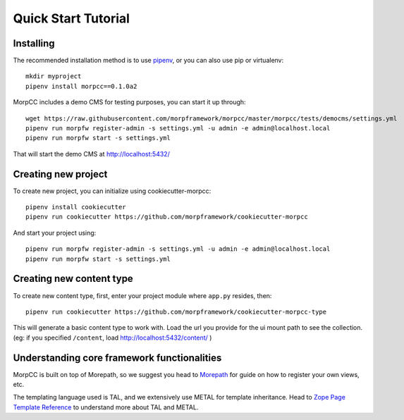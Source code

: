 =====================
Quick Start Tutorial
=====================

Installing
===========

The recommended installation method is to use 
`pipenv <http://pipenv.rtfd.org>`_, or you can also use pip or virtualenv::

  mkdir myproject
  pipenv install morpcc==0.1.0a2

MorpCC includes a demo CMS for testing purposes, you can start it up through::

  wget https://raw.githubusercontent.com/morpframework/morpcc/master/morpcc/tests/democms/settings.yml 
  pipenv run morpfw register-admin -s settings.yml -u admin -e admin@localhost.local
  pipenv run morpfw start -s settings.yml

That will start the demo CMS at http://localhost:5432/

Creating new project
==========================

To create new project, you can initialize using cookiecutter-morpcc::

  pipenv install cookiecutter
  pipenv run cookiecutter https://github.com/morpframework/cookiecutter-morpcc

And start your project using::

  pipenv run morpfw register-admin -s settings.yml -u admin -e admin@localhost.local
  pipenv run morpfw start -s settings.yml


Creating new content type
==========================

To create new content type, first, enter your project module where ``app.py`` 
resides, then::

  pipenv run cookiecutter https://github.com/morpframework/cookiecutter-morpcc-type

This will generate a basic content type to work with. Load the url you provide 
for the ui mount path to see the collection. (eg: if you specified ``/content``, 
load http://localhost:5432/content/ )


Understanding core framework functionalities
=============================================

MorpCC is built on top of Morepath, so we suggest you head to `Morepath
<http://morepath.rtfd.org>`_ for guide on how to register your own views, etc.

The templating language used is TAL, and we extensively use METAL for template
inheritance. Head to `Zope Page Template Reference <https://zope.readthedocs.io/en/latest/zope2book/AppendixC.html>`_
to understand more about TAL and METAL.

